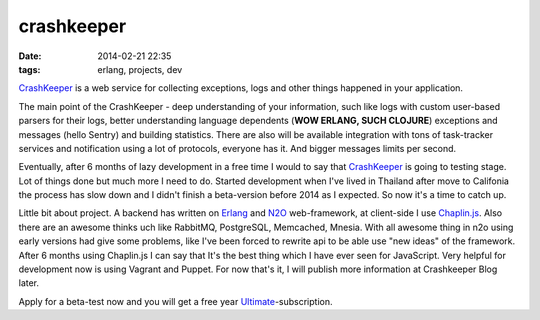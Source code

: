 crashkeeper
###########

:date: 2014-02-21 22:35
:tags: erlang, projects, dev



`CrashKeeper`_ is a web service for collecting exceptions, logs and other things happened in your application.

The main point of the CrashKeeper - deep understanding of your information, such like logs with custom user-based parsers for their logs, better understanding language dependents (**WOW ERLANG, SUCH CLOJURE**) exceptions and messages (hello Sentry) and building statistics. There are also will be available integration with tons of task-tracker services and notification using a lot of protocols, everyone has it. And bigger messages limits per second.

.. image:: http://crashkeeper.com/images/logo1.png
   :align: center

Eventually, after 6 months of lazy development in a free time I would to say that `CrashKeeper`_ is going to testing stage. Lot of things done but much more I need to do.
Started development when I've lived in Thailand after move to Califonia the process has slow down and I didn't finish a beta-version before 2014 as I expected. So now it's a time to catch up.

Little bit about project. A backend has written on `Erlang`_ and `N2O`_ web-framework, at client-side I use `Chaplin.js`_. Also there are an awesome thinks uch like RabbitMQ, PostgreSQL, Memcached, Mnesia. With all awesome thing in n2o using early versions had give some problems, like I've been forced to rewrite api to be able use "new ideas" of the framework. After 6 months using Chaplin.js I can say that It's the best thing which I have ever seen for JavaScript. Very helpful for development now is using Vagrant and Puppet. For now that's it, I will publish more information at Crashkeeper Blog later.


Apply for a beta-test now and you will get a free year `Ultimate`_-subscription.

.. _crashkeeper: http://crashkeeper.com
.. _erlang: http://www.erlang.org/
.. _n2o: https://github.com/5HT/n2o
.. _chaplin.js: http://chaplinjs.org/
.. _ultimate: http://crashkeeper.com/pricing
